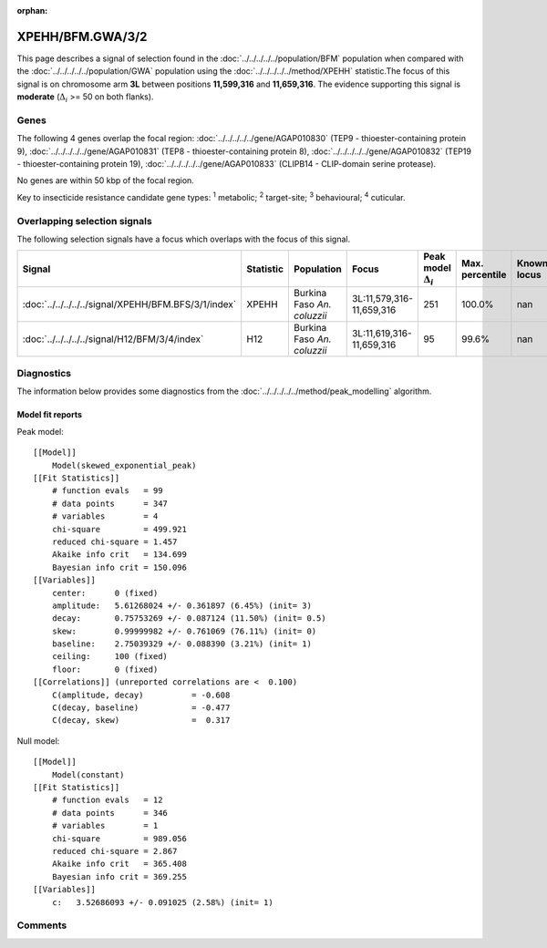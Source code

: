 :orphan:




XPEHH/BFM.GWA/3/2
=================

This page describes a signal of selection found in the
:doc:`../../../../../population/BFM` population
when compared with the :doc:`../../../../../population/GWA` population
using the :doc:`../../../../../method/XPEHH` statistic.The focus of this signal is on chromosome arm
**3L** between positions **11,599,316** and
**11,659,316**.
The evidence supporting this signal is
**moderate** (:math:`\Delta_{i}` >= 50 on both flanks).





.. raw:: html
    :file: peak_location.html

.. raw:: html

    <div class='bokeh-figure figure'><p class='caption'>
    <strong>Signal location</strong>. Blue markers show the values of the selection statistic.
    The dashed black line shows the fitted peak model. The shaded red area shows the focus of the
    selection signal. The shaded blue area shows the genomic region in linkage with the
    selection event. Use the mouse wheel or the controls at the top right of the plot to zoom
    in, and hover over genes to see gene names and descriptions.
    </p></div>

Genes
-----


The following 4 genes overlap the focal region: :doc:`../../../../../gene/AGAP010830` (TEP9 - thioester-containing protein 9),  :doc:`../../../../../gene/AGAP010831` (TEP8 - thioester-containing protein 8),  :doc:`../../../../../gene/AGAP010832` (TEP19 - thioester-containing protein 19),  :doc:`../../../../../gene/AGAP010833` (CLIPB14 - CLIP-domain serine protease).



No genes are within 50 kbp of the focal region.


Key to insecticide resistance candidate gene types: :sup:`1` metabolic;
:sup:`2` target-site; :sup:`3` behavioural; :sup:`4` cuticular.

Overlapping selection signals
-----------------------------

The following selection signals have a focus which overlaps with the
focus of this signal.

.. cssclass:: table-hover
.. list-table::
    :widths: auto
    :header-rows: 1

    * - Signal
      - Statistic
      - Population
      - Focus
      - Peak model :math:`\Delta_{i}`
      - Max. percentile
      - Known locus
    * - :doc:`../../../../../signal/XPEHH/BFM.BFS/3/1/index`
      - XPEHH
      - Burkina Faso *An. coluzzii*
      - 3L:11,579,316-11,659,316
      - 251
      - 100.0%
      - nan
    * - :doc:`../../../../../signal/H12/BFM/3/4/index`
      - H12
      - Burkina Faso *An. coluzzii*
      - 3L:11,619,316-11,659,316
      - 95
      - 99.6%
      - nan
    




Diagnostics
-----------

The information below provides some diagnostics from the
:doc:`../../../../../method/peak_modelling` algorithm.

.. raw:: html

    <div class="figure">
    <img src="../../../../../_static/data/signal/XPEHH/BFM.GWA/3/2/peak_finding.png"/>
    <p class="caption"><strong>Selection signal in context</strong>. @@TODO</p>
    </div>

.. raw:: html

    <div class="figure">
    <img src="../../../../../_static/data/signal/XPEHH/BFM.GWA/3/2/peak_targetting.png"/>
    <p class="caption"><strong>Peak targetting</strong>. @@TODO</p>
    </div>

.. raw:: html

    <div class="figure">
    <img src="../../../../../_static/data/signal/XPEHH/BFM.GWA/3/2/peak_fit.png"/>
    <p class="caption"><strong>Peak fitting diagnostics</strong>. @@TODO</p>
    </div>

Model fit reports
~~~~~~~~~~~~~~~~~

Peak model::

    [[Model]]
        Model(skewed_exponential_peak)
    [[Fit Statistics]]
        # function evals   = 99
        # data points      = 347
        # variables        = 4
        chi-square         = 499.921
        reduced chi-square = 1.457
        Akaike info crit   = 134.699
        Bayesian info crit = 150.096
    [[Variables]]
        center:      0 (fixed)
        amplitude:   5.61268024 +/- 0.361897 (6.45%) (init= 3)
        decay:       0.75753269 +/- 0.087124 (11.50%) (init= 0.5)
        skew:        0.99999982 +/- 0.761069 (76.11%) (init= 0)
        baseline:    2.75039329 +/- 0.088390 (3.21%) (init= 1)
        ceiling:     100 (fixed)
        floor:       0 (fixed)
    [[Correlations]] (unreported correlations are <  0.100)
        C(amplitude, decay)          = -0.608 
        C(decay, baseline)           = -0.477 
        C(decay, skew)               =  0.317 


Null model::

    [[Model]]
        Model(constant)
    [[Fit Statistics]]
        # function evals   = 12
        # data points      = 346
        # variables        = 1
        chi-square         = 989.056
        reduced chi-square = 2.867
        Akaike info crit   = 365.408
        Bayesian info crit = 369.255
    [[Variables]]
        c:   3.52686093 +/- 0.091025 (2.58%) (init= 1)



Comments
--------


.. raw:: html

    <div id="disqus_thread"></div>
    <script>
    
    (function() { // DON'T EDIT BELOW THIS LINE
    var d = document, s = d.createElement('script');
    s.src = 'https://agam-selection-atlas.disqus.com/embed.js';
    s.setAttribute('data-timestamp', +new Date());
    (d.head || d.body).appendChild(s);
    })();
    </script>
    <noscript>Please enable JavaScript to view the <a href="https://disqus.com/?ref_noscript">comments.</a></noscript>


